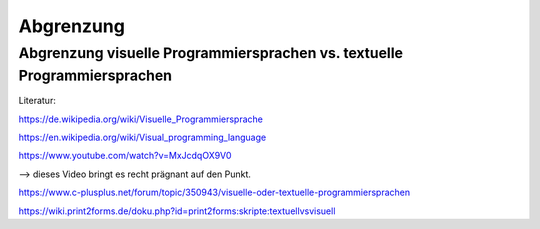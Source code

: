 Abgrenzung
===================================


.. mermaid:: Diagramm.mmd


Abgrenzung visuelle Programmiersprachen vs. textuelle Programmiersprachen
---------------------------------------------------------------------------------------------------------

Literatur:

https://de.wikipedia.org/wiki/Visuelle_Programmiersprache

https://en.wikipedia.org/wiki/Visual_programming_language

https://www.youtube.com/watch?v=MxJcdqOX9V0

--> dieses Video bringt es recht prägnant auf den Punkt.

https://www.c-plusplus.net/forum/topic/350943/visuelle-oder-textuelle-programmiersprachen

https://wiki.print2forms.de/doku.php?id=print2forms:skripte:textuellvsvisuell
